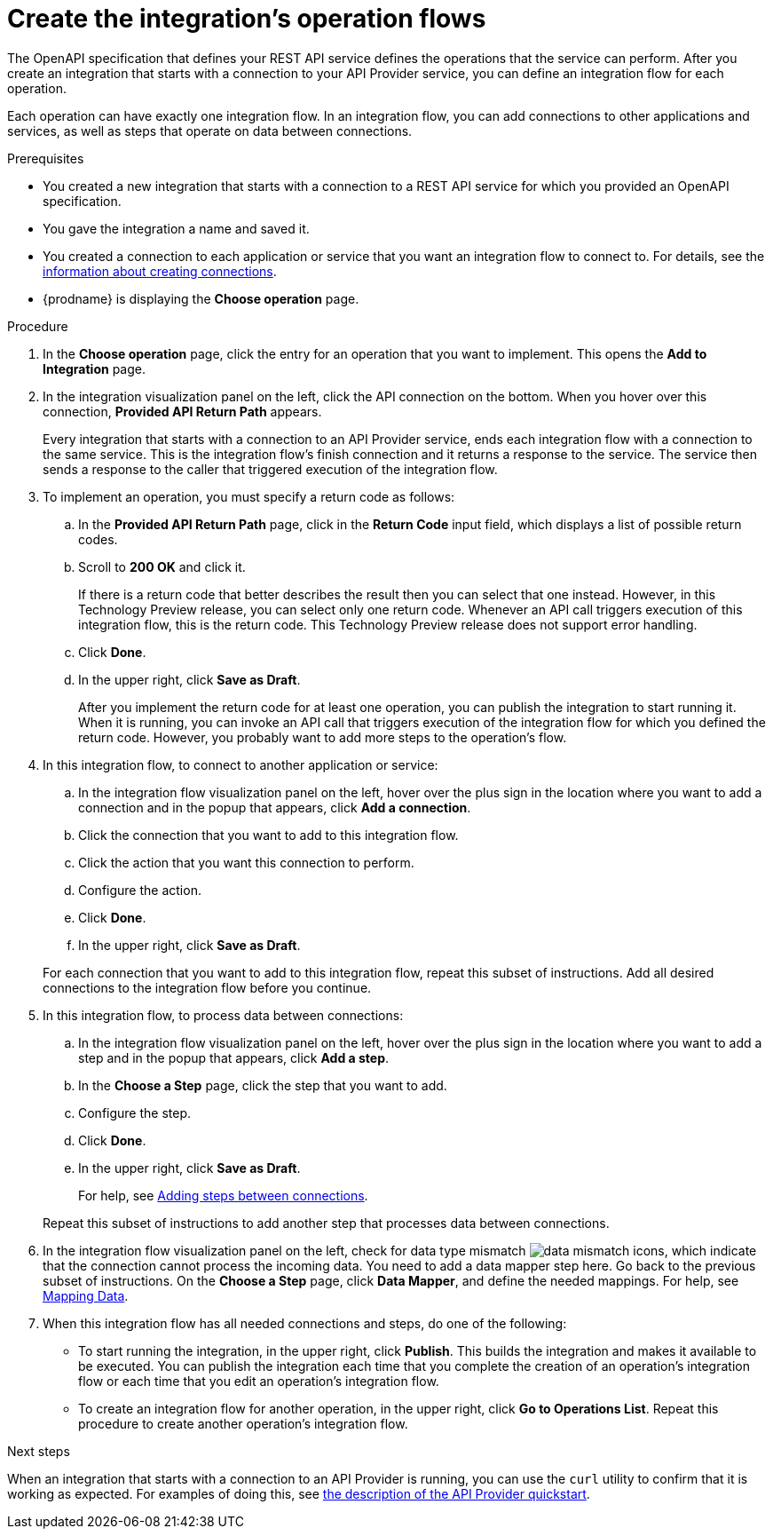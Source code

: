 // Module included in the following assemblies:
// trigger_integrations_with_api_calls.adoc

[id='create-integration-operation-flows_{context}']
= Create the integration's operation flows

The OpenAPI specification that defines your REST API service defines
the operations that the service can perform. After you create an integration
that starts with a connection to your API Provider service, you can define an 
integration flow for each operation. 

Each operation can have exactly one integration flow. 
In an integration flow, you can add connections
to other applications and services, as well as steps that operate on data
between connections. 

.Prerequisites

* You created a new integration that starts with a connection to a REST API
service for which you provided an OpenAPI specification.
* You gave the integration a name and saved it.
* You created a connection to each application or service that you want
an integration flow to connect to. For details, see the
link:{LinkFuseOnlineIntegrationGuide}connecting-to-applications#about-creating-connections[information about creating connections].
* {prodname} is displaying the *Choose operation* page. 

.Procedure

. In the *Choose operation* page, click the entry for an operation
that you want to implement. This opens the *Add to Integration* page.
. In the integration visualization panel on the left, click the API
connection on the bottom. When you hover over this connection, 
*Provided API Return Path* appears. 
+
Every integration that starts with a connection to an API Provider 
service, ends each integration flow with a connection to the 
same service. This is the integration flow's finish connection and
it returns a response to the service. The service then 
sends a response to the caller that triggered execution of the 
integration flow. 

. To implement an operation, you must specify a return code as follows: 
.. In the *Provided API Return Path* page, click in the *Return Code*
input field, which displays a list of possible return codes. 
.. Scroll to *200 OK* and click it. 
+
If there is a return code that better describes the result then you 
can select that one instead. However, in this Technology Preview release,
you can select only one return code. Whenever an API call triggers 
execution of this integration flow, this is the return code. This
Technology Preview release does not support error handling. 

.. Click *Done*.
.. In the upper right, click *Save as Draft*. 
+
After you implement the return code for at least one operation, 
you can publish the integration to start running it. When it is
running, you can invoke an API call that triggers execution of
the integration flow for which you defined the return code. However,
you probably want to add more steps to the operation's flow. 

. In this integration flow, to connect to another application or service: 
.. In the integration flow visualization panel on the left, hover over the
plus sign in the location where you want to add a connection and in the 
popup that appears, click *Add a connection*.
.. Click the connection that you want to add to this integration flow. 
.. Click the action that you want this connection to perform.  
.. Configure the action. 
.. Click *Done*. 
.. In the upper right, click *Save as Draft*. 

+
For each connection that you want to add to this integration flow, repeat
this subset of instructions. Add all desired connections to the integration flow
before you continue. 

. In this integration flow, to process data between connections:
.. In the integration flow visualization panel on the left, hover over the
plus sign in the location where you want to add a step and in the
popup that appears, click *Add a step*. 
.. In the *Choose a Step* page, click the step that you want to add. 
.. Configure the step. 
.. Click *Done*. 
.. In the upper right, click *Save as Draft*. 

+
For help, see
link:{LinkFuseOnlineIntegrationGuide}creating-integrations#add-steps[Adding steps between connections].

+
Repeat this subset of instructions to add another step that processes
data between connections.

. In the integration flow visualization panel on the left, check for 
data type mismatch 
image:images/DataTypeMismatchWarning.png[data mismatch] icons, which
indicate that the connection cannot process the incoming data. You need
to add a data mapper step here. Go back to the previous 
subset of instructions. 
On the *Choose a Step* page, click *Data Mapper*, and define the
needed mappings. For help, see
link:{LinkFuseOnlineIntegrationGuide}mapping-data[Mapping Data].

. When this integration flow has all needed 
connections and steps, do one of the following:
* To start running the integration, in the upper right, click *Publish*.
This builds the integration and makes it available to be executed. 
You can publish the integration each time that you
complete the creation of an operation's integration flow or each
time that you edit an operation's integration flow.
* To create an integration flow for another operation, 
in the upper right, click 
*Go to Operations List*. Repeat this procedure to create another operation's 
integration flow.

ifeval::["{location}" == "upstream"]
[NOTE]
==== 
In this release, in an integration flow, a connection to a SQL database 
that executes a `SELECT` statement returns only the first record 
in the result set.
====
endif::[]

ifeval::["{location}" == "downstream"]
[IMPORTANT]
==== 
In this Technology Preview release, in an integration flow, 
a connection to a SQL database 
that executes a `SELECT` statement returns only the first record in 
the result set.
====
endif::[]

.Next steps
When an integration that starts with a connection to an API Provider
is running, you can use the `curl` utility to confirm that it is
working as expected. For examples of doing this, see 
link:{LinkFuseOnlineIntegrationGuide}trigger-integrations-with-api-calls_{context}#view-try-api-provider-quickstart_{context}[the description of the API Provider quickstart].
